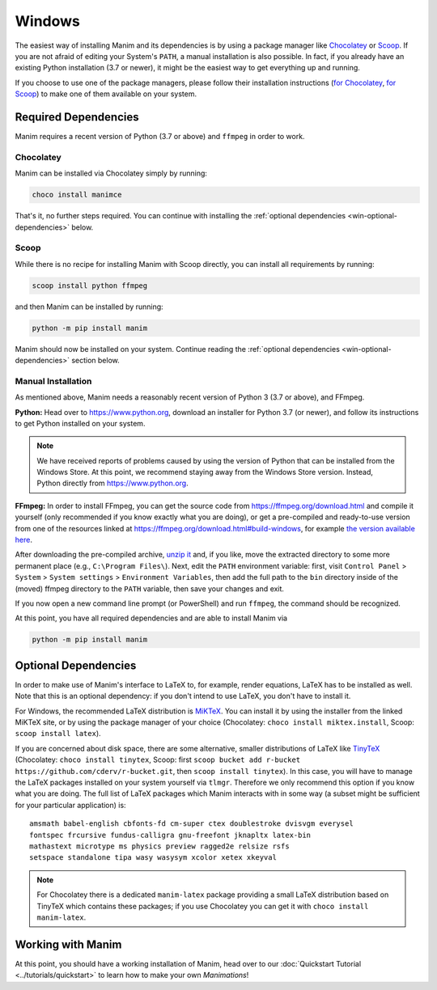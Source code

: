 Windows
=======

The easiest way of installing Manim and its dependencies is by using a
package manager like `Chocolatey <https://chocolatey.org/>`__ 
or `Scoop <https://scoop.sh>`__. If you are not afraid of editing
your System's ``PATH``, a manual installation is also possible.
In fact, if you already have an existing Python
installation (3.7 or newer), it might be the easiest way to get
everything up and running.

If you choose to use one of the package managers, please follow
their installation instructions
(`for Chocolatey <https://chocolatey.org/install#install-step2>`__, 
`for Scoop <https://scoop-docs.now.sh/docs/getting-started/Quick-Start.html>`__)
to make one of them available on your system.


Required Dependencies
---------------------

Manim requires a recent version of Python (3.7 or above) and ``ffmpeg``
in order to work.

Chocolatey
**********

Manim can be installed via Chocolatey simply by running:

.. code-block:: powershell

   choco install manimce

That's it, no further steps required. You can continue with installing
the :ref:`optional dependencies <win-optional-dependencies>` below.

Scoop
*****

While there is no recipe for installing Manim with Scoop directly,
you can install all requirements by running:

.. code-block:: powershell

   scoop install python ffmpeg

and then Manim can be installed by running:

.. code-block:: powershell

   python -m pip install manim

Manim should now be installed on your system. Continue reading
the :ref:`optional dependencies <win-optional-dependencies>` section
below.

Manual Installation
*******************

As mentioned above, Manim needs a reasonably recent version of
Python 3 (3.7 or above), and FFmpeg.

**Python:** Head over to https://www.python.org, download an installer
for Python 3.7 (or newer), and follow its instructions to get Python
installed on your system.

.. note::

   We have received reports of problems caused by using the version of
   Python that can be installed from the Windows Store. At this point,
   we recommend staying away from the Windows Store version. Instead,
   Python directly from https://www.python.org.

**FFmpeg:** In order to install FFmpeg, you can get the source code
from https://ffmpeg.org/download.html and compile it yourself (only
recommended if you know exactly what you are doing), or get a
pre-compiled and ready-to-use version from one of the resources
linked at https://ffmpeg.org/download.html#build-windows, for example
`the version available here 
<https://www.gyan.dev/ffmpeg/builds/ffmpeg-release-essentials.7z>`__.

After downloading the pre-compiled archive, 
`unzip it <https://www.7-zip.org>`__ and, if you like, move the
extracted directory to some more permanent place (e.g., 
``C:\Program Files\``). Next, edit the ``PATH`` environment variable:
first, visit ``Control Panel`` > ``System`` > ``System settings`` > 
``Environment Variables``, then add the full path to the ``bin``
directory inside of the (moved) ffmpeg directory to the
``PATH`` variable, then save your changes and exit.

If you now open a new command line prompt (or PowerShell) and
run ``ffmpeg``, the command should be recognized.

At this point, you have all required dependencies and are able to
install Manim via

.. code-block:: powershell

   python -m pip install manim


.. _win-optional-dependencies:

Optional Dependencies
---------------------

In order to make use of Manim's interface to LaTeX to, for example, render
equations, LaTeX has to be installed as well. Note that this is an optional
dependency: if you don't intend to use LaTeX, you don't have to install it.

For Windows, the recommended LaTeX distribution is 
`MiKTeX <https://miktex.org/download>`__. You can install it by using the
installer from the linked MiKTeX site, or by using the package manager
of your choice (Chocolatey: ``choco install miktex.install``,
Scoop: ``scoop install latex``).

If you are concerned about disk space, there are some alternative,
smaller distributions of LaTeX like 
`TinyTeX <https://yihui.org/tinytex/>`__ (Chocolatey: ``choco install tinytex``,
Scoop: first ``scoop bucket add r-bucket https://github.com/cderv/r-bucket.git``,
then ``scoop install tinytex``). In this case, you will have to manage the
LaTeX packages installed on your system yourself via ``tlmgr``. Therefore we only
recommend this option if you know what you are doing. The full list
of LaTeX packages which Manim interacts with in some way (a subset might
be sufficient for your particular application) is::

   amsmath babel-english cbfonts-fd cm-super ctex doublestroke dvisvgm everysel
   fontspec frcursive fundus-calligra gnu-freefont jknapltx latex-bin
   mathastext microtype ms physics preview ragged2e relsize rsfs
   setspace standalone tipa wasy wasysym xcolor xetex xkeyval

.. note::

   For Chocolatey there is a dedicated ``manim-latex`` package providing a
   small LaTeX distribution based on TinyTeX which contains these packages;
   if you use Chocolatey you can get it with ``choco install manim-latex``.


Working with Manim
------------------

At this point, you should have a working installation of Manim, head
over to our :doc:`Quickstart Tutorial <../tutorials/quickstart>` to learn
how to make your own *Manimations*!

